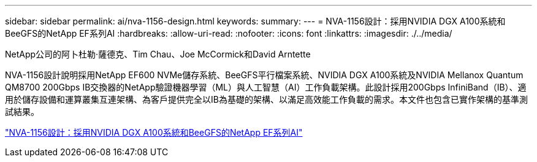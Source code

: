 ---
sidebar: sidebar 
permalink: ai/nva-1156-design.html 
keywords:  
summary:  
---
= NVA-1156設計：採用NVIDIA DGX A100系統和BeeGFS的NetApp EF系列AI
:hardbreaks:
:allow-uri-read: 
:nofooter: 
:icons: font
:linkattrs: 
:imagesdir: ./../media/


NetApp公司的阿卜杜勒·薩德克、Tim Chau、Joe McCormick和David Arntette

[role="lead"]
NVA-1156設計說明採用NetApp EF600 NVMe儲存系統、BeeGFS平行檔案系統、NVIDIA DGX A100系統及NVIDIA Mellanox Quantum QM8700 200Gbps IB交換器的NetApp驗證機器學習（ML）與人工智慧（AI）工作負載架構。此設計採用200Gbps InfiniBand（IB）、適用於儲存設備和運算叢集互連架構、為客戶提供完全以IB為基礎的架構、以滿足高效能工作負載的需求。本文件也包含已實作架構的基準測試結果。

link:https://www.netapp.com/pdf.html?item=/media/25445-nva-1156-design.pdf["NVA-1156設計：採用NVIDIA DGX A100系統和BeeGFS的NetApp EF系列AI"^]
